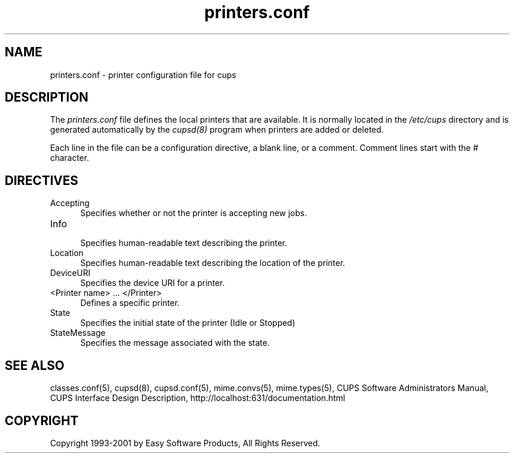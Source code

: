 .\"
.\" "$Id: printers.conf.man,v 1.4 2001/01/23 16:26:21 mike Exp $"
.\"
.\"   printers.conf man page for the Common UNIX Printing System (CUPS).
.\"
.\"   Copyright 1997-2001 by Easy Software Products.
.\"
.\"   These coded instructions, statements, and computer programs are the
.\"   property of Easy Software Products and are protected by Federal
.\"   copyright law.  Distribution and use rights are outlined in the file
.\"   "LICENSE.txt" which should have been included with this file.  If this
.\"   file is missing or damaged please contact Easy Software Products
.\"   at:
.\"
.\"       Attn: CUPS Licensing Information
.\"       Easy Software Products
.\"       44141 Airport View Drive, Suite 204
.\"       Hollywood, Maryland 20636-3111 USA
.\"
.\"       Voice: (301) 373-9603
.\"       EMail: cups-info@cups.org
.\"         WWW: http://www.cups.org
.\"
.TH printers.conf 5 "Common UNIX Printing System" "22 June 2000" "Easy Software Products"
.SH NAME
printers.conf \- printer configuration file for cups
.SH DESCRIPTION
The \fIprinters.conf\fR file defines the local printers that are
available. It is normally located in the \fI/etc/cups\fR directory and
is generated automatically by the \fIcupsd(8)\fR program when printers
are added or deleted.
.LP
Each line in the file can be a configuration directive, a blank line,
or a comment. Comment lines start with the # character.
.SH DIRECTIVES
.TP 5
Accepting
.br
Specifies whether or not the printer is accepting new jobs.
.TP 5
Info
.br
Specifies human-readable text describing the printer.
.TP 5
Location
.br
Specifies human-readable text describing the location of the printer.
.TP 5
DeviceURI
.br
Specifies the device URI for a printer.
.TP 5
<Printer name> ... </Printer>
.br
Defines a specific printer.
.TP 5
State
.br
Specifies the initial state of the printer (Idle or Stopped)
.TP 5
StateMessage
.br
Specifies the message associated with the state.
.SH SEE ALSO
classes.conf(5), cupsd(8), cupsd.conf(5), mime.convs(5), mime.types(5),
CUPS Software Administrators Manual,
CUPS Interface Design Description,
http://localhost:631/documentation.html
.SH COPYRIGHT
Copyright 1993-2001 by Easy Software Products, All Rights Reserved.
.\"
.\" End of "$Id: printers.conf.man,v 1.4 2001/01/23 16:26:21 mike Exp $".
.\"
